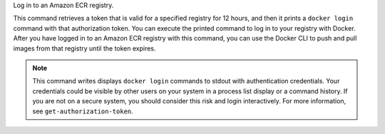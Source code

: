 Log in to an Amazon ECR registry.

This command retrieves a token that is valid for a specified registry for 12
hours, and then it prints a ``docker login`` command with that authorization
token. You can execute the printed command to log in to your registry with
Docker. After you have logged in to an Amazon ECR registry with this command,
you can use the Docker CLI to push and pull images from that registry until the
token expires.

.. note::

    This command writes displays ``docker login`` commands to stdout with
    authentication credentials. Your credentials could be visible by other
    users on your system in a process list display or a command history. If you
    are not on a secure system, you should consider this risk and login
    interactively. For more information, see ``get-authorization-token``.
